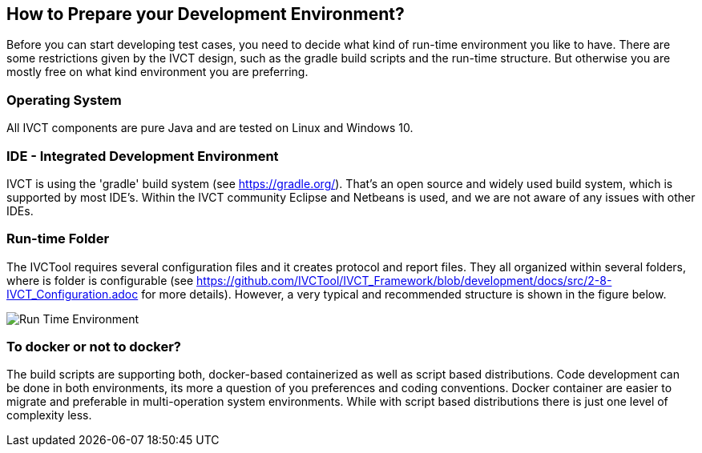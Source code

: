 == How to Prepare your Development Environment?

Before you can start developing test cases, you need to decide what kind of run-time environment you like to have. There are some restrictions given by the IVCT design, such as the gradle build scripts and the run-time structure. But otherwise you are mostly free on what kind environment you are preferring.

=== Operating System

All IVCT components are pure Java and are tested on Linux and Windows 10.

=== IDE - Integrated Development Environment

IVCT is using the 'gradle' build system (see https://gradle.org/). That's an open source and widely used build system, which is supported by most IDE's. Within the IVCT community Eclipse and Netbeans is used, and we are not aware of any issues with other IDEs.

===  Run-time Folder

The IVCTool requires several configuration files and it creates protocol and report files. They all organized within several folders, where is folder is configurable (see https://github.com/IVCTool/IVCT_Framework/blob/development/docs/src/2-8-IVCT_Configuration.adoc for more details). However, a very typical and recommended structure is shown in the figure below.


image:images/2-0-runtime.png[Run Time Environment]

=== To docker or not to docker?

The build scripts are supporting both, docker-based containerized as well as script based distributions. Code development can be done in both environments, its more a question of you preferences and coding conventions. Docker container are easier to migrate and preferable in multi-operation system environments. While with script based distributions there is just one level of complexity less.
